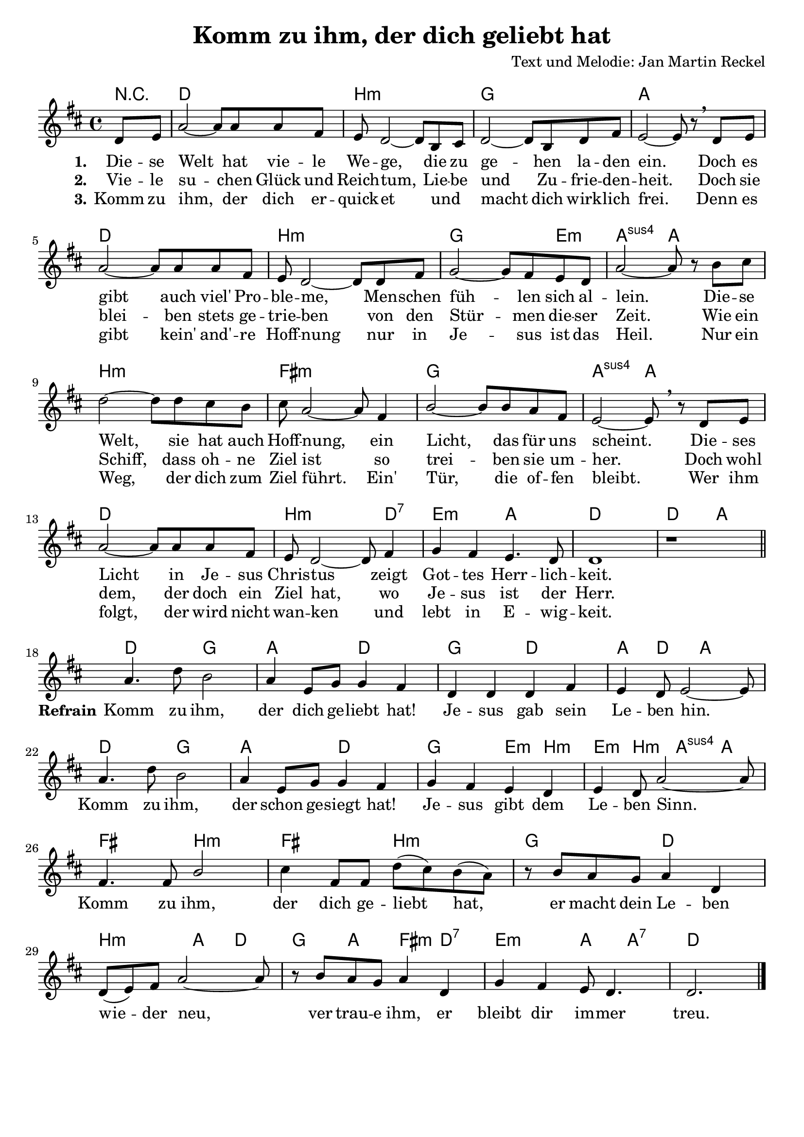 \version "2.22.2"

%category: song
%year: 2023
%melody-composer: Jan Martin Reckel
%lyric-poet: Jan Martin Reckel
%copyright: Public Domain/CC0
%original-language: German

\header {
  title = "Komm zu ihm, der dich geliebt hat"
  composer = "Text und Melodie: Jan Martin Reckel"
  % Voreingestellte LilyPond-Tagline entfernen
  tagline = ##f
}

\layout {
  \context {
    \Voice
    \consists "Melody_engraver"
  }
}

\paper {
  indent = 0
  system-system-spacing.padding = #3
  markup-system-spacing.padding = #3
}

global = {
  \key d \major
  \time 4/4
  \partial 4
}

chordNames = \chordmode {
  \global
  \germanChords
  % Akkorde folgen hier.
  r4 | d1 | b:m | g | a | d | b:m | g2. e4:m | a2:sus4 a | b1:m | fis:m | g | a2:sus4 a2 | d1 | b2.:m d4:7 | e2:m a |
  d1 | d2 a  |
  d2 g | a d | g d | a4 d a2 |
  d2 g | a d | g e4:m b:m | e4:m b:m a:sus4 a | fis2 b:m | fis b:m | g d | b:m a4 d | g a fis:m d:7 | e2:m a4 a:7 |
  d2. 
}

sopranoVoice = \relative c' {
  \global
  \dynamicUp
  % Die Noten folgen hier.
  d8 e | a2~ a8 a8 a fis | e d2~ d8 b cis | d2~ d8 b8 d fis | e2~ e8 r8 \breathe d e | a2~ a8 a a fis | e8 d2~ d8 d fis |
  g2~ g8 fis e d | a'2~ a8 r8 b cis | d2~ d8 d cis b | cis a2~ a8 fis4 | b2~ b8 b a fis | e2~ e8 \breathe r8 d e |
  a2~ a8 a a fis | e d2~ d8 fis4 | g fis e4. d8 | d1 | r | \bar "||" \break
  
  a'4. d8 b2 | a4 e8 g g4 fis | d d d fis | e d8 e2~ e8 | a4. d8 b2 | a4 e8 g g4 fis | g4 fis e d | e d8 a'2~ a8 | fis4. fis8 b2 | 
  cis4 fis,8 fis d'( cis )  b( a ) | r8 b a g a4 d, | d8( e ) fis a2~ a8 | r8 b a g a4 d, | g fis e8 d4. | d2. \bar "|."
  
}

verseOne = \lyricmode {
  \set stanza = "1."
  % Liedtext folgt hier.
  Die -- se Welt hat vie -- le We -- ge, die zu ge -- hen la -- den ein.
  Doch es gibt auch viel' Pro -- ble -- me, Men -- schen füh -- len sich al -- lein.
  Die -- se Welt, sie hat auch Hoff -- nung, ein Licht, das für uns scheint.
  Die -- ses Licht in Je -- sus Chris -- tus zeigt Got -- tes Herr -- lich -- keit.
}

refrain = \lyricmode {
  \set stanza = "Refrain" Komm zu ihm, der dich ge -- liebt hat!
  Je -- sus gab sein Le -- ben hin.
  Komm zu ihm, der schon ge -- siegt hat!
  Je -- sus gibt dem Le -- ben Sinn.
  Komm zu ihm, der dich ge -- liebt hat,
  er macht dein Le -- ben wie -- der neu,
  ver trau -- e ihm, 
  er bleibt dir im -- mer treu.
  
}

verseTwo = \lyricmode {
  \set stanza = "2."
  % Liedtext folgt hier.
  Vie -- le su -- chen Glück und Reich -- tum,
  Lie -- be und Zu -- frie -- den -- heit.
  Doch sie blei -- ben stets ge -- trie -- ben
  von den Stür -- men die -- ser Zeit.
  Wie ein Schiff, dass oh -- ne Ziel ist
  so trei -- ben sie um -- her.
  Doch wohl dem, der doch ein Ziel hat,
  wo Je -- sus ist der Herr.
}

verseThree = \lyricmode {
  \set stanza = "3."
  % Liedtext folgt hier.
  Komm zu ihm, der dich er -- quick -- et 
  und _ macht dich wirk -- lich frei.
  Denn es gibt kein' and' -- re Hoff -- nung
  nur in Je -- sus ist das Heil.
  Nur ein Weg, der dich zum Ziel führt.
  Ein' Tür, die of -- fen bleibt.
  Wer ihm folgt, der wird nicht wan -- ken
  und lebt in E -- wig -- keit.
}

chordsPart = \new ChordNames \chordNames

sopranoVoicePart = \new Staff \with {
  instrumentName = ""
  midiInstrument = "choir aahs"
} { \sopranoVoice }
\addlyrics { \verseOne \refrain }
\addlyrics { \verseTwo }
\addlyrics { \verseThree }

\score {
  <<
    \chordsPart
    \sopranoVoicePart
  >>
  \layout { }
  \midi {
    \tempo 4=95
  }
}
